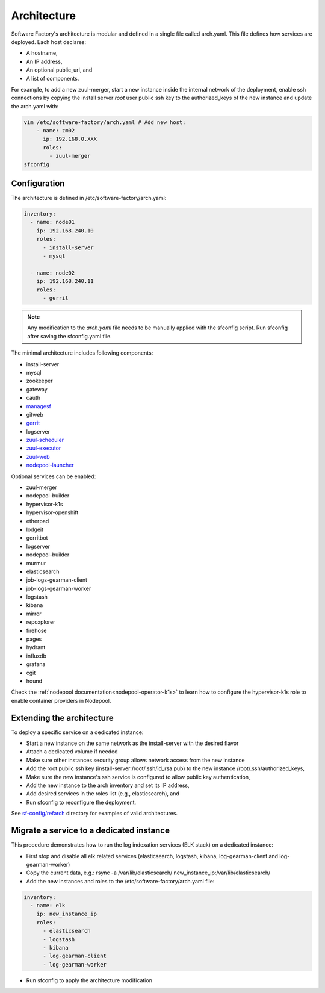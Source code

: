 .. _architecture:

Architecture
============

Software Factory's architecture is modular and defined in a single file called
arch.yaml. This file defines how services are deployed. Each host declares:

* A hostname,
* An IP address,
* An optional public_url, and
* A list of components.

For example, to add a new zuul-merger, start a new instance inside the internal
network of the deployment, enable ssh connections by copying the install server
*root* user public ssh key to the authorized_keys of the new instance and
update the arch.yaml with:

.. code-block:: yaml

  vim /etc/software-factory/arch.yaml # Add new host:
      - name: zm02
        ip: 192.168.0.XXX
        roles:
          - zuul-merger
  sfconfig


.. _architecture_config_file:

Configuration
-------------

The architecture is defined in /etc/software-factory/arch.yaml:

.. code-block:: yaml

  inventory:
    - name: node01
      ip: 192.168.240.10
      roles:
        - install-server
        - mysql

    - name: node02
      ip: 192.168.240.11
      roles:
        - gerrit

.. note::

  Any modification to the *arch.yaml* file needs to be manually applied with the
  sfconfig script. Run sfconfig after saving the sfconfig.yaml file.


The minimal architecture includes following components:

.. TODO Task: 566 update architecture with all available components
..      create one page per component if needed
..      explain how to use and deploy each component


* install-server
* mysql
* zookeeper
* gateway
* cauth
* `managesf </docs/managesf/>`_
* gitweb
* `gerrit </r/Documentation/index.html>`_
* logserver
* `zuul-scheduler </docs/zuul/>`_
* `zuul-executor </docs/zuul/>`_
* `zuul-web </docs/zuul/>`_
* `nodepool-launcher </docs/nodepool/>`_

Optional services can be enabled:

* zuul-merger
* nodepool-builder
* hypervisor-k1s
* hypervisor-openshift
* etherpad
* lodgeit
* gerritbot
* logserver
* nodepool-builder
* murmur
* elasticsearch
* job-logs-gearman-client
* job-logs-gearman-worker
* logstash
* kibana
* mirror
* repoxplorer
* firehose
* pages
* hydrant
* influxdb
* grafana
* cgit
* hound


Check the :ref:`nodepool documentation<nodepool-operator-k1s>` to learn
how to configure the hypervisor-k1s role to enable container providers in
Nodepool.

.. _architecture_extending:

Extending the architecture
--------------------------

To deploy a specific service on a dedicated instance:

* Start a new instance on the same network as the install-server with the desired flavor
* Attach a dedicated volume if needed
* Make sure other instances security group allows network access from the new instance
* Add the root public ssh key (install-server:/root/.ssh/id_rsa.pub) to the new instance
  /root/.ssh/authorized_keys,
* Make sure the new instance's ssh service is configured to allow public key authentication,
* Add the new instance to the arch inventory and set its IP address,
* Add desired services in the roles list (e.g., elasticsearch), and
* Run sfconfig to reconfigure the deployment.

See `sf-config/refarch`_ directory for examples of valid architectures.

.. _sf-config/refarch: https://softwarefactory-project.io/r/gitweb?p=software-factory/sf-config.git;a=tree;f=refarch

.. _architecture_migrate_service:

Migrate a service to a dedicated instance
-----------------------------------------

This procedure demonstrates how to run the log indexation services (ELK stack) on a dedicated instance:

* First stop and disable all elk related services (elasticsearch, logstash, kibana, log-gearman-client and log-gearman-worker)
* Copy the current data, e.g.: rsync -a /var/lib/elasticsearch/ new_instance_ip:/var/lib/elasticsearch/
* Add the new instances and roles to the /etc/software-factory/arch.yaml file:

.. code-block:: yaml

  inventory:
    - name: elk
      ip: new_instance_ip
      roles:
        - elasticsearch
        - logstash
	- kibana
        - log-gearman-client
        - log-gearman-worker

* Run sfconfig to apply the architecture modification
